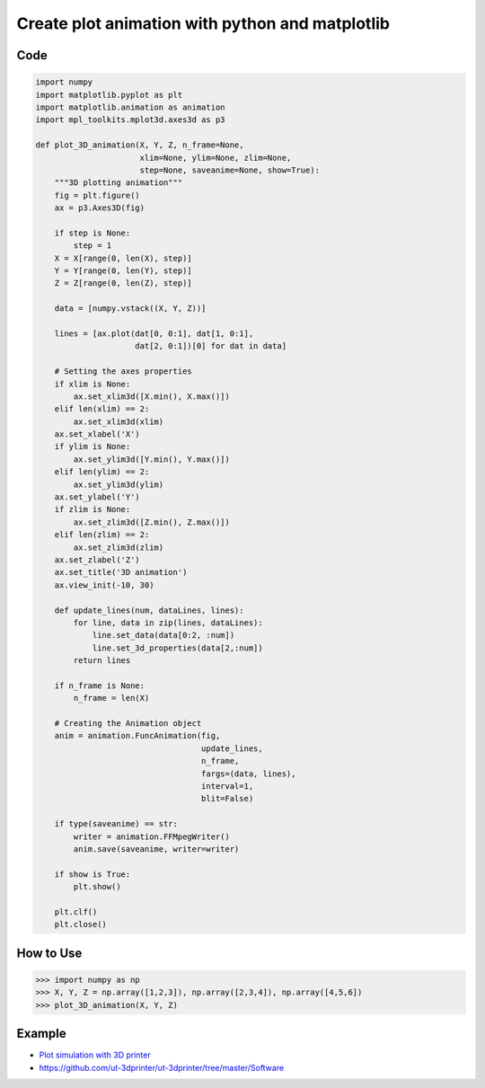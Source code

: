 ================================================
Create plot animation with python and matplotlib
================================================


Code
----

.. code:: python

    import numpy
    import matplotlib.pyplot as plt
    import matplotlib.animation as animation
    import mpl_toolkits.mplot3d.axes3d as p3

    def plot_3D_animation(X, Y, Z, n_frame=None,
                          xlim=None, ylim=None, zlim=None,
                          step=None, saveanime=None, show=True):
        """3D plotting animation"""
        fig = plt.figure()
        ax = p3.Axes3D(fig)

        if step is None:
            step = 1
        X = X[range(0, len(X), step)]
        Y = Y[range(0, len(Y), step)]
        Z = Z[range(0, len(Z), step)]

        data = [numpy.vstack((X, Y, Z))]

        lines = [ax.plot(dat[0, 0:1], dat[1, 0:1],
                         dat[2, 0:1])[0] for dat in data]

        # Setting the axes properties
        if xlim is None:
            ax.set_xlim3d([X.min(), X.max()])
        elif len(xlim) == 2:
            ax.set_xlim3d(xlim)
        ax.set_xlabel('X')
        if ylim is None:
            ax.set_ylim3d([Y.min(), Y.max()])
        elif len(ylim) == 2:
            ax.set_ylim3d(ylim)
        ax.set_ylabel('Y')
        if zlim is None:
            ax.set_zlim3d([Z.min(), Z.max()])
        elif len(zlim) == 2:
            ax.set_zlim3d(zlim)
        ax.set_zlabel('Z')
        ax.set_title('3D animation')
        ax.view_init(-10, 30)

        def update_lines(num, dataLines, lines):
            for line, data in zip(lines, dataLines):
                line.set_data(data[0:2, :num])
                line.set_3d_properties(data[2,:num])
            return lines

        if n_frame is None:
            n_frame = len(X)

        # Creating the Animation object
        anim = animation.FuncAnimation(fig,
                                       update_lines,
                                       n_frame,
                                       fargs=(data, lines),
                                       interval=1,
                                       blit=False)

        if type(saveanime) == str:
            writer = animation.FFMpegWriter()
            anim.save(saveanime, writer=writer)

        if show is True:
            plt.show()

        plt.clf()
        plt.close()


How to Use
----------

.. code:: bash

    >>> import numpy as np
    >>> X, Y, Z = np.array([1,2,3]), np.array([2,3,4]), np.array([4,5,6])
    >>> plot_3D_animation(X, Y, Z)


Example
-------

-  `Plot simulation with 3D printer <https://www.youtube.com/watch?v=ZJ2nRWYOFkk>`__
-  https://github.com/ut-3dprinter/ut-3dprinter/tree/master/Software